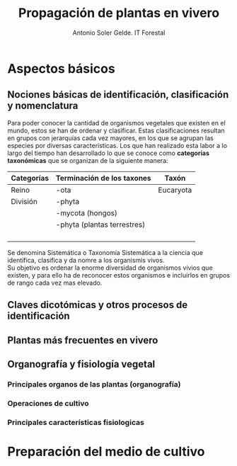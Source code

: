 #+TITLE: Propagación de plantas en vivero
#+AUTHOR: Antonio Soler Gelde. IT Forestal
#+EMAIL: asoler@esteldellevant.es
#+LaTeX_CLASS: asgarticle
#+OPTIONS: ':nil *:t -:t ::t <:t H:3 \n:nil ^:t arch:headline
#+OPTIONS: author:t c:nil d:(not "LOGBOOK") date:nil
#+OPTIONS: e:t email:nil f:t inline:nil num:t p:nil pri:nil stat:t
#+OPTIONS: tags:t tasks:t tex:t timestamp:t toc:t todo:t |:t
#+CREATOR: Emacs 25.3.1 (Org mode 8.2.10)
#+DESCRIPTION:
#+EXCLUDE_TAGS: noexport
#+KEYWORDS:
#+LANGUAGE: spanish
#+SELECT_TAGS: export

* Aspectos básicos
** Nociones básicas de identificación, clasificación y nomenclatura
Para poder conocer la cantidad de organismos vegetales que existen en el mundo, estos se
han de ordenar y clasificar. Estas clasificaciones resultan en grupos con jerarquías cada
vez mayores, en los que se agrupan las especies por diversas características. Los que han
realizado esta labor a lo largo del tiempo han desarrollado lo que se conoce como
*categorías taxonómicas* que se organizan de la siguiente manera: 
| *Categorías* | *Terminación de los taxones* | *Taxón*   |
|--------------+------------------------------+-----------|
| Reino        | -ota                         | Eucaryota |
| División     | -phyta                       |           |
|              | -mycota (hongos)             |           |
|              | -phyta (plantas terrestres)  |           |
|              |                              |           |
|              |                              |           |
|              |                              |           |
|              |                              |           |


Se denomina Sistemática o Taxonomía Sistemática a la ciencia que identifica,
clasifica y da nomre a los organismis vivos.\\
Su objetivo es ordenar la enorme diversidad de organismos vivios que existen, y
para ello ha de reconocer estos organismos e incluirlos en grupos de rango cada
vez mas elevado.  
** Claves dicotómicas y otros procesos de identificación
** Plantas más frecuentes en vivero
** Organografía y fisiología vegetal
*** Principales organos de las plantas (organografía)
*** Operaciones de cultivo
*** Principales características fisiologicas 
* Preparación del medio de cultivo

